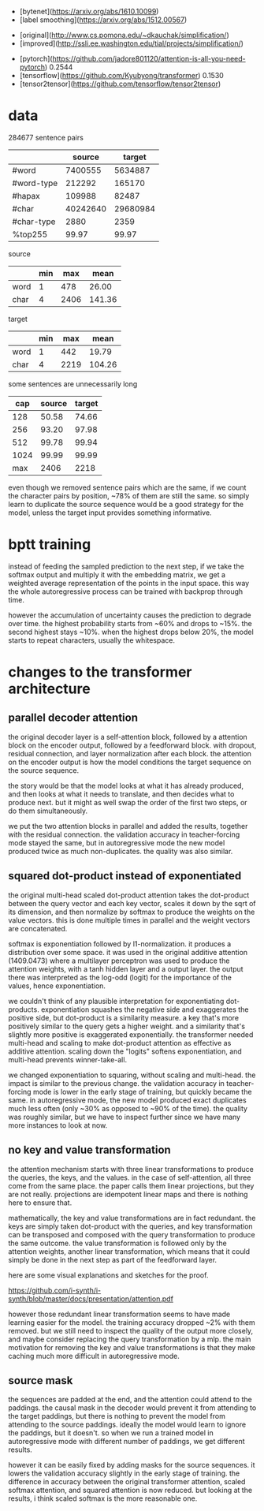 - [bytenet](https://arxiv.org/abs/1610.10099)
- [label smoothing](https://arxiv.org/abs/1512.00567)

# wikipedia datasets

- [original](http://www.cs.pomona.edu/~dkauchak/simplification/)
- [improved](http://ssli.ee.washington.edu/tial/projects/simplification/)

# baseline bleu

- [pytorch](https://github.com/jadore801120/attention-is-all-you-need-pytorch) 0.2544
- [tensorflow](https://github.com/Kyubyong/transformer) 0.1530
- [tensor2tensor](https://github.com/tensorflow/tensor2tensor)

* data

284677 sentence pairs

|            |   source |   target |
|------------+----------+----------|
| #word      |  7400555 |  5634887 |
| #word-type |   212292 |   165170 |
| #hapax     |   109988 |    82487 |
| #char      | 40242640 | 29680984 |
| #char-type |     2880 |     2359 |
| %top255    |    99.97 |    99.97 |

source

|      | min |  max |   mean |
|------+-----+------+--------|
| word |   1 |  478 |  26.00 |
| char |   4 | 2406 | 141.36 |

target

|      | min |  max |   mean |
|------+-----+------+--------|
| word |   1 |  442 |  19.79 |
| char |   4 | 2219 | 104.26 |

some sentences are unnecessarily long

|  cap | source | target |
|------+--------+--------|
|  128 |  50.58 |  74.66 |
|  256 |  93.20 |  97.98 |
|  512 |  99.78 |  99.94 |
| 1024 |  99.99 |  99.99 |
|------+--------+--------|
|  max |   2406 |   2218 |

even though we removed sentence pairs which are the same,
if we count the character pairs by position, ~78% of them are still the same.
so simply learn to duplicate the source sequence would be a good strategy for the model,
unless the target input provides something informative.

* bptt training

instead of feeding the sampled prediction to the next step, if we take
the softmax output and multiply it with the embedding matrix, we get a
weighted average representation of the points in the input space.
this way the whole autoregressive process can be trained with backprop
through time.

however the accumulation of uncertainty causes the prediction to
degrade over time.  the highest probability starts from ~60% and drops
to ~15%.  the second highest stays ~10%.  when the highest drops below
20%, the model starts to repeat characters, usually the whitespace.

* changes to the transformer architecture

** parallel decoder attention

the original decoder layer is a self-attention block, followed by a
attention block on the encoder output, followed by a feedforward
block.  with dropout, residual connection, and layer normalization
after each block.  the attention on the encoder output is how the
model conditions the target sequence on the source sequence.

the story would be that the model looks at what it has already
produced, and then looks at what it needs to translate, and then
decides what to produce next.  but it might as well swap the order of
the first two steps, or do them simultaneously.

we put the two attention blocks in parallel and added the results,
together with the residual connection.  the validation accuracy in
teacher-forcing mode stayed the same, but in autoregressive mode the
new model produced twice as much non-duplicates.  the quality was also
similar.

** squared dot-product instead of exponentiated

the original multi-head scaled dot-product attention takes the
dot-product between the query vector and each key vector, scales it
down by the sqrt of its dimension, and then normalize by softmax to
produce the weights on the value vectors.  this is done multiple times
in parallel and the weight vectors are concatenated.

softmax is exponentiation followed by l1-normalization.  it produces a
distribution over some space.  it was used in the original additive
attention (1409.0473) where a multilayer perceptron was used to
produce the attention weights, with a tanh hidden layer and a output
layer.  the output there was interpreted as the log-odd (logit) for
the importance of the values, hence exponentiation.

we couldn't think of any plausible interpretation for exponentiating
dot-products.  exponentiation squashes the negative side and
exaggerates the positive side, but dot-product is a similarity
measure.  a key that's more positively similar to the query gets a
higher weight.  and a similarity that's slightly more positive is
exaggerated exponentially.  the transformer needed multi-head and
scaling to make dot-product attention as effective as additive
attention.  scaling down the "logits" softens exponentiation, and
multi-head prevents winner-take-all.

we changed exponentiation to squaring, without scaling and multi-head.
the impact is similar to the previous change.  the validation accuracy
in teacher-forcing mode is lower in the early stage of training, but
quickly became the same.  in autoregressive mode, the new model
produced exact duplicates much less often (only ~30% as opposed to
~90% of the time).  the quality was roughly similar, but we have to
inspect further since we have many more instances to look at now.

** no key and value transformation

the attention mechanism starts with three linear transformations to
produce the queries, the keys, and the values.  in the case of
self-attention, all three come from the same place.  the paper calls
them linear projections, but they are not really.  projections are
idempotent linear maps and there is nothing here to ensure that.

mathematically, the key and value transformations are in fact
redundant.  the keys are simply taken dot-product with the queries,
and key transformation can be transposed and composed with the query
transformation to produce the same outcome.  the value transformation
is followed only by the attention weights, another linear
transformation, which means that it could simply be done in the next
step as part of the feedforward layer.

here are some visual explanations and sketches for the proof.

https://github.com/i-synth/i-synth/blob/master/docs/presentation/attention.pdf

however those redundant linear transformation seems to have made
learning easier for the model.  the training accuracy dropped ~2% with
them removed.  but we still need to inspect the quality of the output
more closely, and maybe consider replacing the query transformation by
a mlp.  the main motivation for removing the key and value
transformations is that they make caching much more difficult in
autoregressive mode.

** source mask

the sequences are padded at the end, and the attention could attend to the paddings.
the causal mask in the decoder would prevent it from attending to the target paddings,
but there is nothing to prevent the model from attending to the source paddings.
ideally the model would learn to ignore the paddings, but it doesn't.
so when we run a trained model in autoregressive mode with different number of paddings,
we get different results.

however it can be easily fixed by adding masks for the source sequences.
it lowers the validation accuracy slightly in the early stage of training.
the difference in accuracy between the original transformer attention, scaled softmax attention, and squared attention is now reduced.
but looking at the results, i think scaled softmax is the more reasonable one.
